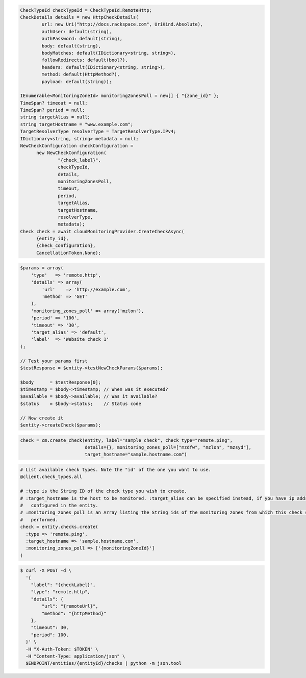 .. code-block:: csharp

  CheckTypeId checkTypeId = CheckTypeId.RemoteHttp;
  CheckDetails details = new HttpCheckDetails( 
          url: new Uri("http://docs.rackspace.com", UriKind.Absolute),
          authUser: default(string),
          authPassword: default(string),
          body: default(string),
          bodyMatches: default(IDictionary<string, string>),
          followRedirects: default(bool?),
          headers: default(IDictionary<string, string>),
          method: default(HttpMethod?),
          payload: default(string));

  IEnumerable<MonitoringZoneId> monitoringZonesPoll = new[] { "{zone_id}" };
  TimeSpan? timeout = null;
  TimeSpan? period = null;
  string targetAlias = null;
  string targetHostname = "www.example.com";
  TargetResolverType resolverType = TargetResolverType.IPv4;
  IDictionary<string, string> metadata = null;
  NewCheckConfiguration checkConfiguration = 
	new NewCheckConfiguration(
		"{check_label}", 
		checkTypeId, 
		details, 
		monitoringZonesPoll, 
		timeout, 
		period, 
		targetAlias, 
		targetHostname, 
		resolverType, 
		metadata);
  Check check = await cloudMonitoringProvider.CreateCheckAsync(
	{entity_id}, 
	{check_configuration}, 
	CancellationToken.None);

.. code-block:: java

.. code-block:: javascript

.. code-block:: php

  $params = array(
      'type'   => 'remote.http',
      'details' => array(
          'url'    => 'http://example.com',
          'method' => 'GET'
      ),
      'monitoring_zones_poll' => array('mzlon'),
      'period' => '100',
      'timeout' => '30',
      'target_alias' => 'default',
      'label'  => 'Website check 1'
  );

  // Test your params first
  $testResponse = $entity->testNewCheckParams($params);

  $body      = $testResponse[0];
  $timestamp = $body->timestamp; // When was it executed?
  $available = $body->available; // Was it available?
  $status    = $body->status;    // Status code

  // Now create it
  $entity->createCheck($params);

.. code-block:: python

  check = cm.create_check(entity, label="sample_check", check_type="remote.ping",
                          details={}, monitoring_zones_poll=["mzdfw", "mzlon", "mzsyd"],
                          target_hostname="sample.hostname.com")

.. code-block:: ruby

  # List available check types. Note the "id" of the one you want to use.
  @client.check_types.all

  # :type is the String ID of the check type you wish to create.
  # :target_hostname is the host to be monitored. :target_alias can be specified instead, if you have ip addresses
  #   configured in the entity.
  # :monitoring_zones_poll is an Array listing the String ids of the monitoring zones from which this check should be
  #   performed.
  check = entity.checks.create(
    :type => 'remote.ping',
    :target_hostname => 'sample.hostname.com',
    :monitoring_zones_poll => ['{monitoringZoneId}']
  )

.. code-block:: sh

  $ curl -X POST -d \
    '{
      "label": "{checkLabel}",
      "type": "remote.http",
      "details": {
          "url": "{remoteUrl}",
          "method": "{httpMethod}"
      },
      "timeout": 30,
      "period": 100,
    }' \
    -H "X-Auth-Token: $TOKEN" \
    -H "Content-Type: application/json" \
    $ENDPOINT/entities/{entityId}/checks | python -m json.tool
